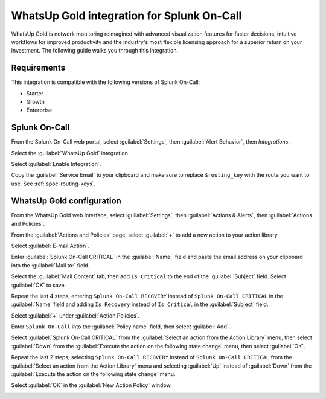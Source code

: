 .. _whatsupgold-spoc:

WhatsUp Gold integration for Splunk On-Call
***********************************************************

.. meta::
    :description: Configure the WhatsUp Gold integration for Splunk On-Call.

WhatsUp Gold is network monitoring reimagined with advanced visualization features for faster decisions, intuitive workflows for improved productivity and the industry's most flexible licensing approach for a superior return on your investment. The following guide walks you through this integration.


Requirements
==================

This integration is compatible with the following versions of Splunk On-Call:

- Starter
- Growth
- Enterprise


Splunk On-Call
====================================

From the Splunk On-Call web portal, select :guilabel:`Settings`, then :guilabel:`Alert Behavior`, then `Integrations`.

.. image:: /_images/spoc/settings-alert-behavior-integrations-e1480978368974.png
   :alt: Integrations screen

Select the :guilabel:`WhatsUp Gold` integration.

.. image:: /_images/spoc/Integrations-Splunk On-Call_Test-1.png
   :alt: WhatsUp Gold integration

Select :guilabel:`Enable Integration`.

.. image:: /_images/spoc/Integrations-Splunk On-Call_Test-10.png
   :alt: Activate integration

Copy the :guilabel:`Service Email` to your clipboard and make sure to replace ``$routing_key`` with the route you want to use. See :ref:`spoc-routing-keys`.

.. image:: /_images/spoc/Integrations-Splunk On-Call_Test-11.png
   :alt: Routing key

WhatsUp Gold configuration
====================================

From the WhatsUp Gold web interface, select :guilabel:`Settings`, then :guilabel:`Actions & Alerts`, then :guilabel:`Actions and Policies`.

.. image:: /_images/spoc/screen_shots_for_WUG2017-nate_victorops_com-Splunk On-Call_Mail.png
   :alt: Actions and policies

From the :guilabel:`Actions and Policies` page, select :guilabel:`+` to add a new action to
your action library.

.. image:: /_images/spoc/Fwd__screen_shots_for_WUG2017-dscott_victorops_com-Splunk On-Call_Mail-1.png
   :alt: Add a new action

Select :guilabel:`E-mail Action`.

.. image:: /_images/spoc/no_subject-dscott_victorops_com-Splunk On-Call_Mail.png
   :alt: Email action

Enter :guilabel:`Splunk On-Call CRITICAL` in the :guilabel:`Name:` field and paste the email address on your clipboard into the :guilabel:`Mail to:` field.

.. image:: /_images/spoc/Capture_4_PNG.png
   :alt: Configure email action

Select the :guilabel:`Mail Content` tab, then add ``Is Critical`` to the end of the :guilabel:`Subject` field. Select :guilabel:`OK` to save.

.. image:: /_images/spoc/Fwd__screen_shots_for_WUG2017-dscott_victorops_com-Splunk On-Call_Mail-2.png
   :alt: Save email action

Repeat the last 4 steps, entering ``Splunk On-Call RECOVERY`` instead of ``Splunk On-Call CRITICAL`` in the :guilabel:`Name` field and adding ``Is Recovery`` instead of ``Is Critical`` in the :guilabel:`Subject` field.

.. image:: /_images/spoc/Fwd__screen_shots_for_WUG2017-dscott_victorops_com-Splunk On-Call_Mail-3.png
   :alt: Repeat steps for recovery action

Select :guilabel:`+` under :guilabel:`Action Policies`.

.. image:: /_images/spoc/Fwd__screen_shots_for_WUG2017-dscott_victorops_com-Splunk On-Call_Mail-4.png
   :alt: Action policies

Enter ``Splunk On-Call`` into the :guilabel:`Policy name` field, then select :guilabel:`Add`.

.. image:: /_images/spoc/Fwd__screen_shots_for_WUG2017-dscott_victorops_com-Splunk On-Call_Mail-9.png
   :alt: Policy name

Select :guilabel:`Splunk On-Call CRITICAL` from the :guilabel:`Select an action from the Action Library` menu, then select :guilabel:`Down` from the :guilabel:`Execute the action on the following state change` menu, then select :guilabel:`OK`.

.. image:: /_images/spoc/Capture_13__1__PNG.png
   :alt: Select an action

Repeat the last 2 steps, selecting ``Splunk On-Call RECOVERY`` instead of ``Splunk On-Call CRITICAL`` from the :guilabel:`Select an action from the Action Library` menu and selecting :guilabel:`Up` instead of :guilabel:`Down` from the :guilabel:`Execute the action on the following state change` menu.

Select :guilabel:`OK` in the :guilabel:`New Action Policy` window.

.. image:: /_images/spoc/Fwd__screen_shots_for_WUG2017-dscott_victorops_com-Splunk On-Call_Mail-8.png
   :alt: Repeat the steps for recovery
